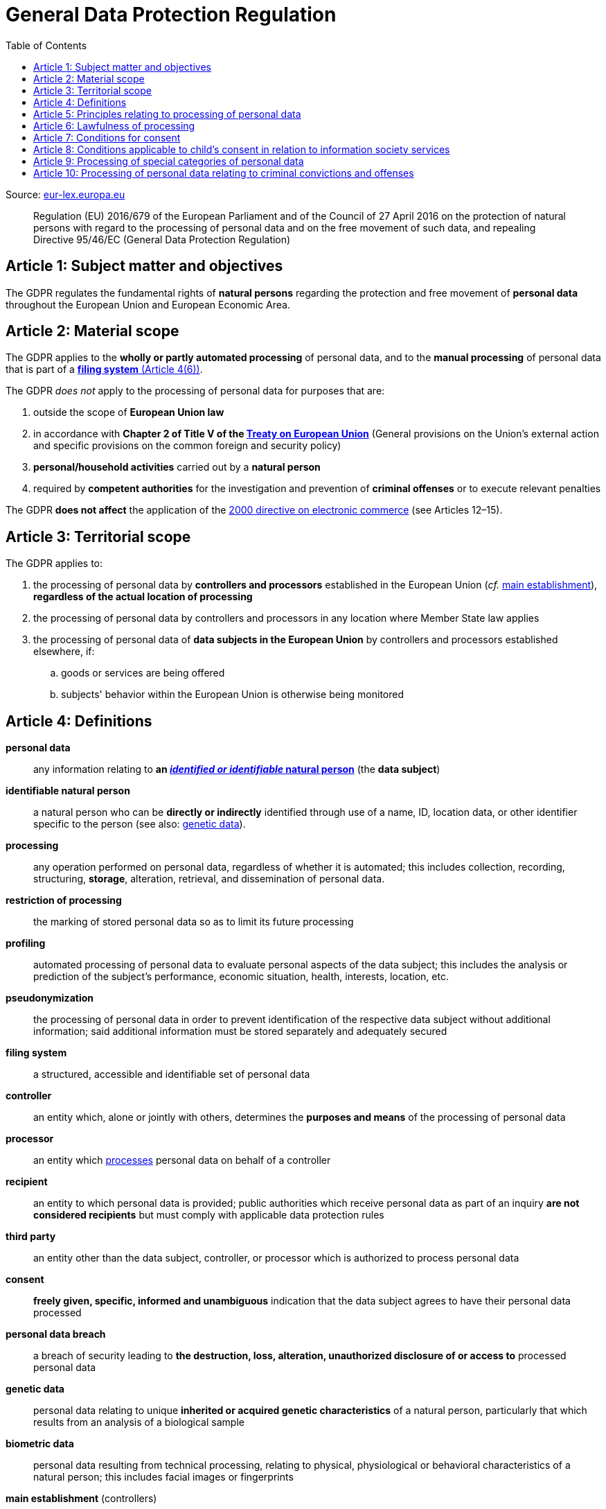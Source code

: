 :toc:
:toclevels: 5

= General Data Protection Regulation

Source: https://eur-lex.europa.eu/eli/reg/2016/679/oj[eur-lex.europa.eu]

[quote]
Regulation (EU) 2016/679 of the European Parliament and of the Council of 27 April 2016 on the protection of natural
persons with regard to the processing of personal data and on the free movement of such data, and repealing Directive
95/46/EC (General Data Protection Regulation)

[#art1]
== Article 1: Subject matter and objectives

The GDPR regulates the fundamental rights of *natural persons* regarding the protection and free movement of
*personal data* throughout the European Union and European Economic Area.

[#art2]
== Article 2: Material scope

The GDPR applies to the *wholly or partly automated processing* of personal data,
and to the *manual processing* of personal data that is part of a <<art4,*filing system* (Article 4(6))>>.

The GDPR _does not_ apply to the processing of personal data for purposes that are:

. outside the scope of *European Union law*
. in accordance with *Chapter 2 of Title V of the
https://eur-lex.europa.eu/eli/treaty/teu_2012/oj[Treaty on European Union]*
(General provisions on the Union's external action and specific provisions on the common foreign and security policy)
. *personal/household activities* carried out by a *natural person*
. required by *competent authorities* for the investigation and prevention of *criminal offenses*
or to execute relevant penalties

The GDPR *does not affect* the application of the
https://eur-lex.europa.eu/eli/dir/2000/31/oj[2000 directive on electronic commerce]
(see Articles 12–15).

[#art3]
== Article 3: Territorial scope

The GDPR applies to:

. the processing of personal data by *controllers and processors* established in the European Union
(_cf._ <<main-establishment,main establishment>>),
*regardless of the actual location of processing*
. the processing of personal data by controllers and processors in any location where Member State law applies
. the processing of personal data of *data subjects in the European Union* by controllers and processors
established elsewhere, if:
.. goods or services are being offered
.. subjects' behavior within the European Union is otherwise being monitored

[#art4]
== Article 4: Definitions

*personal data*::
any information relating to *an <<identifiable-natural-person,_identified or identifiable_ natural person*>>
(the *data subject*)
[#identifiable-natural-person]
*identifiable natural person*::
a natural person who can be *directly or indirectly* identified through use of a name, ID, location data, or other
identifier specific to the person (see also: <<genetic-data,genetic data>>).
[#processing]
*processing*:: any operation performed on personal data, regardless of whether it is automated;
this includes collection, recording, structuring, *storage*, alteration, retrieval, and dissemination of personal data.
*restriction of processing*:: the marking of stored personal data so as to limit its future processing
*profiling*:: automated processing of personal data to evaluate personal aspects of the data subject; this includes
the analysis or prediction of the subject's performance, economic situation, health, interests, location, etc.
[#pseudonymization]
*pseudonymization*:: the processing of personal data in order to prevent identification of the respective data subject
without additional information; said additional information must be stored separately and adequately secured
*filing system*:: a structured, accessible and identifiable set of personal data
*controller*:: an entity which, alone or jointly with others, determines the *purposes and means* of the processing of
personal data
*processor*:: an entity which <<processing,processes>> personal data on behalf of a controller
*recipient*:: an entity to which personal data is provided; public authorities which receive personal data as part of
an inquiry *are not considered recipients* but must comply with applicable data protection rules
*third party*:: an entity other than the data subject, controller, or processor which is authorized to process personal
data
[#consent]
*consent*:: *freely given, specific, informed and unambiguous* indication that the data subject agrees to have their
personal data processed
*personal data breach*:: a breach of security leading to *the destruction, loss, alteration, unauthorized disclosure of or access to* processed personal data
[#genetic-data]
*genetic data*::
personal data relating to unique *inherited or acquired genetic characteristics* of a natural person,
particularly that which results from an analysis of a biological sample
*biometric data*::
personal data resulting from technical processing, relating to physical, physiological or behavioral characteristics
of a natural person; this includes facial images or fingerprints
[#main-establishment]
*main establishment* (controllers)::
the establishment of the controller in the European Union where *the decisions on the purposes and means of processing*
are made; by default, this is the place of central administration within the European Union
*main establishment* (processors)::
the establishment of the processor in the European Union where *the main processing activities* take place;
by default, this is the place of central administration within the European Union
*representative*:: a natural or legal person established in the European Union who represents (see <<art27,Article 27>>)
a controller or processor
*enterprise*:: a natural or legal person engaged in an economic activity; this includes partnerships or associations
*group of undertakings*:: a controlling *undertaking* and its controlled undertakings
footnote:[https://uk.practicallaw.thomsonreuters.com/w-014-8183[Practical Law: group of undertakings]]
*binding corporate rules*:: data protection policies which are followed by a controller or processor
established in a Member State for *transfers of personal data to a controller or processor in a third country*
within a group of undertakings.
*supervisory authority*:: see <<art51,Article 51>>
*supervisory authority concerned*::
a supervisory authority *concerned by* the processing of personal data because:

. the controller or processor is established on the territory of the supervisory authority's Member State
. data subjects in said Member State are (likely to be) substantially affected by said processing
. a complaint has been filed with the supervisory authority
*cross-border processing*:: personal data processing that involves data subjects or controllers/processors
in multiple Member States
*relevant and reasoned objection*::
an objection regarding whether the GDPR has been infringed upon
[#information-society-service]
*information society service*::
a paid service provided electronically, upon request by the recipient, for the processing and storage of
data (see Article 1(1) of https://eur-lex.europa.eu/eli/dir/2015/1535/oj[Directive (EU) 2015/1535])
*international organization*::
an organization and its subordinates governed by international law

[#art5]
== Article 5: Principles relating to processing of personal data

The controller is responsible ("accountability") for ensuring that personal data is:

. *lawfully, fairly and transparently* processed ("lawfulness, fairness and transparency").
. collected for *specific, explicit and legitimate* purposes
. *relevant* and *limited* to the specified purpose ("data minimization")
. accurate and kept up to date; inaccurate personal data *must be erased or updated without delay* ("accuracy")
. suitably anonymized; data subjects *must not be identifiable for longer than necessary*
.. Personal data may be archived for longer periods *in the public interest or for research purposes*
(see <<art89,Article 89>>) with the appropriate privacy safeguards
. *appropriately secured*; this includes protection against unauthorized access and data loss, destruction or other
damage ("integrity and confidentiality")

[#art6]
== Article 6: Lawfulness of processing

Data processing is *lawful* if at least one of the following applies:

[#art6-consent]
. the data subject has given <<consent,consent>> to the processing of their personal data for a specific purpose
. processing is necessary to *fulfill a contract* with the data subject
. processing is *requested by the data subject* prior to entering into a contract
. processing is necessary to comply with the controller's *legal obligations*
footnoteref:[art6-2,The conditions for such processing are specified by European Union law; Member States may introduce more specific requirements.]
. processing is necessary to protect the *vital interests of the data subject*
. processing is necessary to carry out an action *in the public interest* footnoteref:[art6-2]
. processing is necessary to *exercise an official authority* of the controller footnoteref:[art6-2]
. processing is necessary to pursue the interests of the controller or of a third party,
given that these interests do not infringe on the fundamental rights of the data subject,
*in particular, when the data subject is a child*.
.. This does not apply to processing carried out by public authorities.

If data processing occurs for purposes other than that for which the personal data was initially collected,
and *is not based on consent of the data subject* or on European Union or Member State law,
the controller *must take into account* (among other things) the following,
in order to determine whether the processing is compatible:

. any link between *the initial purpose* and the intended further processing
. the context of the data collection
. whether *"special personal data"* (see <<art9, Article 9>>) is processed
. whether personal data related to criminal convictions or offenses (see <<art10,Article 10>>) is processed
. *any possible consequences* of the intended further processing
. *any appropriate safeguards*; this includes *encryption* or *<<pseudonymization,pseudonymization>>*

[#art7]
== Article 7: Conditions for consent

If the lawfulness of data processing is *<<art6-consent,based on consent>>*,
the controller *must be able to clearly demonstrate* that the data subject has freely consented
to the processing of their personal data. Data subjects must be *clearly informed* when consent is required,
and *must be allowed to withdraw their consent* at any time;
withdrawal *must not be made any more difficult* than the initial request for consent.

Consent should not be "bundled up as a condition of service", unless it is *absolutely necessary*
footnote:[https://ico.org.uk/for-organisations/guide-to-data-protection/guide-to-the-general-data-protection-regulation-gdpr/consent/what-is-valid-consent[UK Information Commissioner's Office: What is valid consent?]];
if consent is required as part of the conditions for a contract, but *is not absolutely necessary* for its fulfillment,
it is not considered freely given.

[#art8]
== Article 8: Conditions applicable to child's consent in relation to information society services

_See also <<information-society-service,information society services>>._

If the data subject is a child, and has consented to the processing of their personal data, said processing is legal if:

. the data subject is at least 16 years old footnote:[Member States may provide lower ages, provided that said age is not below 13 years.]
. consent has been given by the child's legal guardian
.. The controller must *make reasonable efforts* to verify that any given consent has been properly authorized.

[#art9]
== Article 9: Processing of special categories of personal data

Processing of personal data concerning:

. racial or ethnic origin
. political opinions
. religious or philosophical beliefs
. trade union membership
. <<genetic-data,genetic>>, biometric and health data *for the purpose of identifying a natural person*
. a natural person's *sex life or sexual orientation*

*is prohibited*, unless at least one of the following applies:

. the data subject has *explicitly given consent*, unless European Union or Member State law otherwise dictate that
*the prohibition may not be lifted*
. processing is necessary to carry out the obligations or execute specific rights of the controller or data subject
related to *employment or social security and social protection law*, provided that it is authorized by European Union
or Member State law, or by a *https://en.wikipedia.org/wiki/Collective_agreement[collective agreement]*
in accordance with Member State law
. processing is necessary *to protect the <<art6,vital interests>>* of the data subject
. processing is carried out, with the appropriate safeguards, *as part of a non-profit organization's legitimate activities*, provided that the processing relates *only to the current or former members* of the organization, or to
members that have *regular contact* with it; personal data must not be disclosed outside the scope of said organization without the consent of the data subject
. processing relates to personal data that is *in the public domain* (has been manifestly made public by the
data subject)
. processing is necessary for *the establishment, exercise or defense of legal claims*, or when a court acts in its
judicial capacity
. processing is *in the public interest*, with the appropriate safeguards, in accordance with European Union
or Member State law
. processing is necessary for the purposes of *preventive or occupational medicine*,
provided that the professional is *subject to confidentiality* (professional secrecy) under European Union
or Member State law, or *rules established by national competent bodies*
. processing is necessary for archiving or for research purposes, with the appropriate safeguards

Member States may introduce more specific restrictions regarding the processing of <<genetic-data,genetic>>,
biometric and health data.

[#art10]
== Article 10: Processing of personal data relating to criminal convictions and offenses

Processing of personal data relating to criminal convictions and offenses may only be carried out *with the appropriate safeguards*, and must occur *under the control of an official authority*, or when it is otherwise authorized
by European Union or Member State law.
